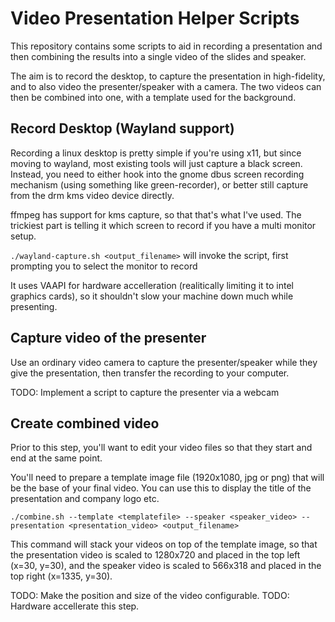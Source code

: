 * Video Presentation Helper Scripts

This repository contains some scripts to aid in recording a
presentation and then combining the results into a single video of the
slides and speaker.

The aim is to record the desktop, to capture the presentation in
high-fidelity, and to also video the presenter/speaker with a camera.
The two videos can then be combined into one, with a template used for
the background.

** Record Desktop (Wayland support)

Recording a linux desktop is pretty simple if you're using x11, but
since moving to wayland, most existing tools will just capture a black
screen. Instead, you need to either hook into the gnome dbus screen
recording mechanism (using something like green-recorder), or better
still capture from the drm kms video device directly.

ffmpeg has support for kms capture, so that that's what I've used. The
trickiest part is telling it which screen to record if you have a
multi monitor setup.

~./wayland-capture.sh <output_filename>~ will invoke the script, first
prompting you to select the monitor to record

It uses VAAPI for hardware accelleration (realitically limiting it to
intel graphics cards), so it shouldn't slow your machine down much
while presenting.

** Capture video of the presenter

Use an ordinary video camera to capture the presenter/speaker while
they give the presentation, then transfer the recording to your
computer.

TODO: Implement a script to capture the presenter via a webcam

** Create combined video

Prior to this step, you'll want to edit your video files so that they
start and end at the same point.

You'll need to prepare a template image file (1920x1080, jpg or png)
that will be the base of your final video. You can use this to display
the title of the presentation and company logo etc.

~./combine.sh --template <templatefile> --speaker <speaker_video> --presentation <presentation_video> <output_filename>~

This command will stack your videos on top of the template image, so
that the presentation video is scaled to 1280x720 and placed in the
top left (x=30, y=30), and the speaker video is scaled to 566x318 and
placed in the top right (x=1335, y=30).

TODO: Make the position and size of the video configurable.
TODO: Hardware accellerate this step.
